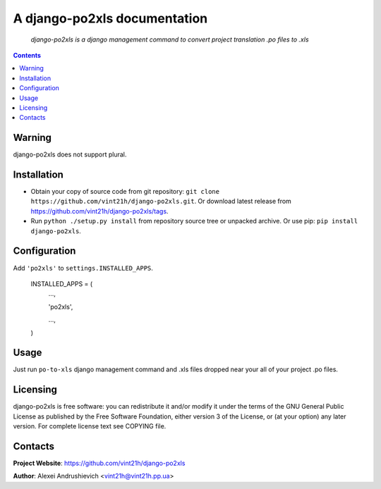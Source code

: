 .. po2xls
.. README.rst

A django-po2xls documentation
===================================

    *django-po2xls is a django management command to convert project translation .po files to .xls*

.. contents::

Warning
-------
django-po2xls does not support plural.

Installation
------------
* Obtain your copy of source code from git repository: ``git clone https://github.com/vint21h/django-po2xls.git``. Or download latest release from https://github.com/vint21h/django-po2xls/tags.
* Run ``python ./setup.py install`` from repository source tree or unpacked archive. Or use pip: ``pip install django-po2xls``.

Configuration
-------------
Add ``'po2xls'`` to ``settings.INSTALLED_APPS``.

    INSTALLED_APPS = (
        ...,

        'po2xls',

        ...,

    )

Usage
-----
Just run ``po-to-xls`` django management command and .xls files dropped near your all of your project .po files.

Licensing
---------
django-po2xls is free software: you can redistribute it and/or modify it under the terms of the GNU General Public License as published by the Free Software Foundation, either version 3 of the License, or (at your option) any later version.
For complete license text see COPYING file.

Contacts
--------
**Project Website**: https://github.com/vint21h/django-po2xls

**Author**: Alexei Andrushievich <vint21h@vint21h.pp.ua>
